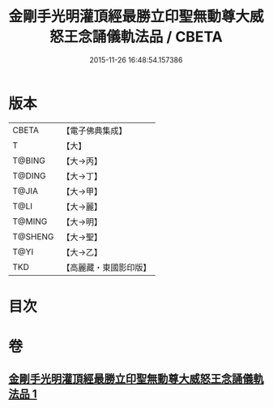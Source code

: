 #+TITLE: 金剛手光明灌頂經最勝立印聖無動尊大威怒王念誦儀軌法品 / CBETA
#+DATE: 2015-11-26 16:48:54.157386
* 版本
 |     CBETA|【電子佛典集成】|
 |         T|【大】     |
 |    T@BING|【大→丙】   |
 |    T@DING|【大→丁】   |
 |     T@JIA|【大→甲】   |
 |      T@LI|【大→麗】   |
 |    T@MING|【大→明】   |
 |   T@SHENG|【大→聖】   |
 |      T@YI|【大→乙】   |
 |       TKD|【高麗藏・東國影印版】|

* 目次
* 卷
** [[file:KR6j0426_001.txt][金剛手光明灌頂經最勝立印聖無動尊大威怒王念誦儀軌法品 1]]
